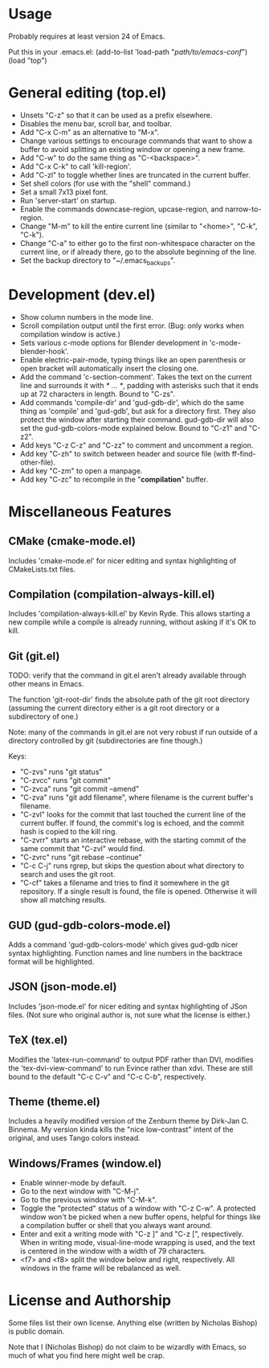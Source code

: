 * Usage
  Probably requires at least version 24 of Emacs.

  Put this in your .emacs.el:
  (add-to-list 'load-path "/path/to/emacs-conf/")
  (load "top")

* General editing (top.el)
  + Unsets "C-z" so that it can be used as a prefix elsewhere.
  + Disables the menu bar, scroll bar, and toolbar.
  + Add "C-x C-m" as an alternative to "M-x".
  + Change various settings to encourage commands that want to show a
    buffer to avoid splitting an existing window or opening a new
    frame.
  + Add "C-w" to do the same thing as "C-<backspace>".
  + Add "C-x C-k" to call 'kill-region'.
  + Add "C-zl" to toggle whether lines are truncated in the current
    buffer.
  + Set shell colors (for use with the "shell" command.)
  + Set a small 7x13 pixel font.
  + Run 'server-start' on startup.
  + Enable the commands downcase-region, upcase-region, and
    narrow-to-region.
  + Change "M-m" to kill the entire current line (similar to "<home>",
    "C-k", "C-k").
  + Change "C-a" to either go to the first non-whitespace character on
    the current line, or if already there, go to the absolute
    beginning of the line.
  + Set the backup directory to "~/.emacs_backups".

* Development (dev.el)
  + Show column numbers in the mode line.
  + Scroll compilation output until the first error. (Bug: only works
    when compilation window is active.)
  + Sets various c-mode options for Blender development
    in 'c-mode-blender-hook'.
  + Enable electric-pair-mode, typing things like an open parenthesis
    or open bracket will automatically insert the closing one.
  + Add the command 'c-section-comment'. Takes the text on the current
    line and surrounds it with /* ... */, padding with asterisks such
    that it ends up at 72 characters in length. Bound to "C-zs".
  + Add commands 'compile-dir' and 'gud-gdb-dir', which do the same
    thing as 'compile' and 'gud-gdb', but ask for a directory
    first. They also protect the window after starting their
    command. gud-gdb-dir will also set the gud-gdb-colors-mode
    explained below. Bound to "C-z1" and "C-z2".
  + Add keys "C-z C-z" and "C-zz" to comment and uncomment a region.
  + Add key "C-zh" to switch between header and source file (with
    ff-find-other-file).
  + Add key "C-zm" to open a manpage.
  + Add key "C-zc" to recompile in the "*compilation*" buffer.

* Miscellaneous Features
** CMake (cmake-mode.el)
   Includes 'cmake-mode.el' for nicer editing and syntax highlighting
   of CMakeLists.txt files.

** Compilation (compilation-always-kill.el)
   Includes 'compilation-always-kill.el' by Kevin Ryde. This allows
   starting a new compile while a compile is already running, without
   asking if it's OK to kill.

** Git (git.el)
   TODO: verify that the command in git.el aren't already available
   through other means in Emacs.

   The function 'git-root-dir' finds the absolute path of the git root
   directory (assuming the current directory either is a git root
   directory or a subdirectory of one.)

   Note: many of the commands in git.el are not very robust if run
   outside of a directory controlled by git (subdirectories are fine
   though.)

   Keys:
   + "C-zvs" runs "git status"
   + "C-zvcc" runs "git commit"
   + "C-zvca" runs "git commit --amend"
   + "C-zva" runs "git add filename", where filename is the current
     buffer's filename.
   + "C-zvl" looks for the commit that last touched the current line
     of the current buffer. If found, the commit's log is echoed, and
     the commit hash is copied to the kill ring.
   + "C-zvrr" starts an interactive rebase, with the starting commit
     of the same commit that "C-zvl" would find.
   + "C-zvrc" runs "git rebase --continue"
   + "C-c C-j" runs rgrep, but skips the question about what directory
     to search and uses the git root.
   + "C-cf" takes a filename and tries to find it somewhere in the git
     repository. If a single result is found, the file is
     opened. Otherwise it will show all matching results.

** GUD (gud-gdb-colors-mode.el)
   Adds a command 'gud-gdb-colors-mode' which gives gud-gdb nicer
   syntax highlighting. Function names and line numbers in the
   backtrace format will be highlighted.

** JSON (json-mode.el)
   Includes 'json-mode.el' for nicer editing and syntax highlighting
   of JSon files. (Not sure who original author is, not sure what the
   license is either.)

** TeX (tex.el)
   Modifies the 'latex-run-command' to output PDF rather than DVI,
   modifies the 'tex-dvi-view-command' to run Evince rather than
   xdvi. These are still bound to the default "C-c C-v" and "C-c C-b",
   respectively.

** Theme (theme.el)
   Includes a heavily modified version of the Zenburn theme by
   Dirk-Jan C. Binnema. My version kinda kills the "nice low-contrast"
   intent of the original, and uses Tango colors instead.

** Windows/Frames (window.el)
   + Enable winner-mode by default.
   + Go to the next window with "C-M-j".
   + Go to the previous window with "C-M-k".
   + Toggle the "protected" status of a window with "C-z C-w". A
     protected window won't be picked when a new buffer opens, helpful
     for things like a compilation buffer or shell that you always
     want around.
   + Enter and exit a writing mode with "C-z ]" and "C-z [",
     respectively. When in writing mode, visual-line-mode wrapping is
     used, and the text is centered in the window with a width of 79
     characters.
   + <f7> and <f8> split the window below and right, respectively. All
     windows in the frame will be rebalanced as well.

* License and Authorship
  Some files list their own license. Anything else (written by
  Nicholas Bishop) is public domain.

  Note that I (Nicholas Bishop) do not claim to be wizardly with
  Emacs, so much of what you find here might well be crap.
